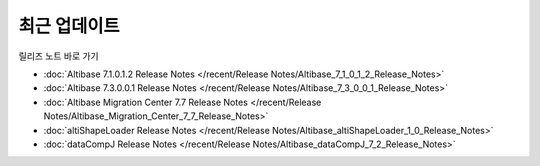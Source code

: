 최근 업데이트
==========================

릴리즈 노트 바로 가기

- :doc:`Altibase 7.1.0.1.2 Release Notes </recent/Release Notes/Altibase_7_1_0_1_2_Release_Notes>`

- :doc:`Altibase 7.3.0.0.1 Release Notes </recent/Release Notes/Altibase_7_3_0_0_1_Release_Notes>`

- :doc:`Altibase Migration Center 7.7 Release Notes </recent/Release Notes/Altibase_Migration_Center_7_7_Release_Notes>`

- :doc:`altiShapeLoader Release Notes </recent/Release Notes/Altibase_altiShapeLoader_1_0_Release_Notes>`

- :doc:`dataCompJ Release Notes </recent/Release Notes/Altibase_dataCompJ_7_2_Release_Notes>`